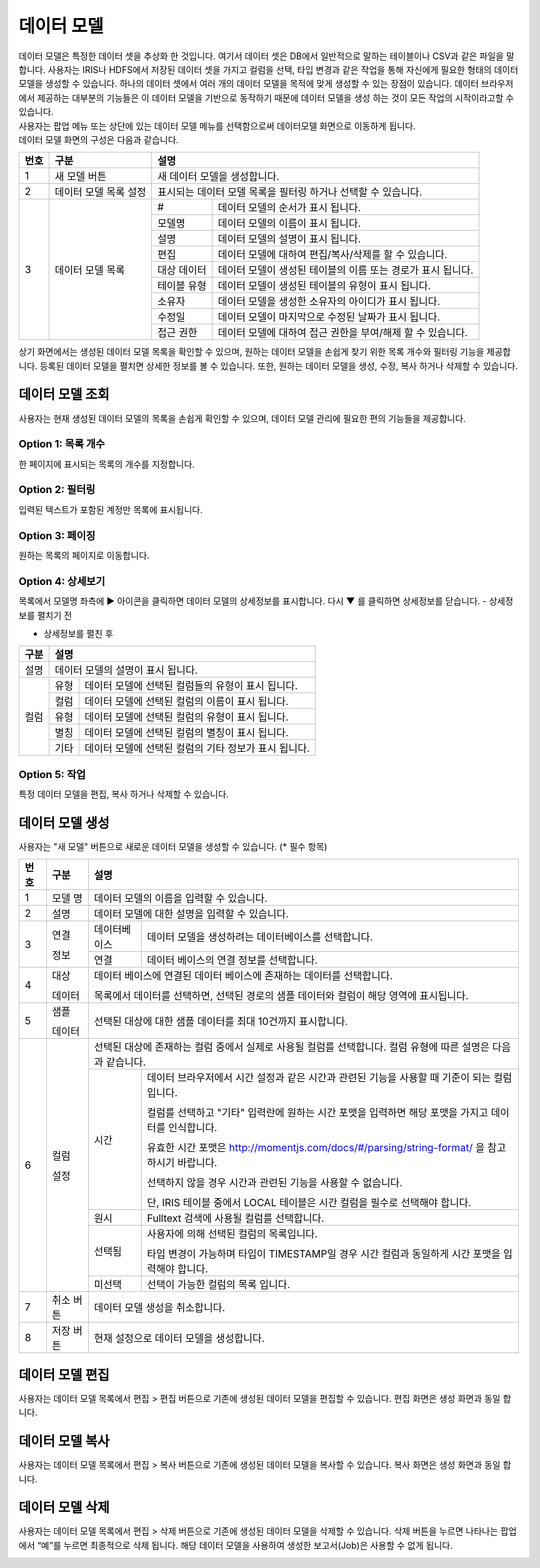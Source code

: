 
_`데이터 모델`
========================================
| 데이터 모델은 특정한 데이터 셋을 추상화 한 것입니다. 여기서 데이터 셋은 DB에서 일반적으로 말하는 테이블이나 CSV과 같은 파일을 말합니다. 사용자는 IRIS나 HDFS에서 저장된 데이터 셋을 가지고 컬럼을  선택, 타입 변경과 같은 작업을 통해 자신에게 필요한 형태의 데이터 모델을 생성할 수 있습니다. 하나의 데이터 셋에서 여러 개의 데이터 모델을 목적에 맞게 생성할 수 있는 장점이 있습니다. 데이터 브라우저에서 제공하는 대부분의 기능들은 이 데이터 모델을 기반으로 동작하기 때문에 데이터 모델을 생성 하는 것이 모든 작업의 시작이라고할 수 있습니다.
| 사용자는 팝업 메뉴 또는 상단에 있는 데이터 모델 메뉴를 선택함으로써 데이터모델 화면으로 이동하게 됩니다.
| 데이터 모델 화면의 구성은 다음과 같습니다.

.. image:: ./images/ko/model_main.png



+--------+------------------------------------+---------------------------------------------------------------------------------------------------------------+
| 번호   | 구분                               | 설명                                                                                                          |
+========+====================================+===============================================================================================================+
| 1      | 새 모델 버튼                       | 새 데이터 모델을 생성합니다.                                                                                  |
+--------+------------------------------------+---------------------------------------------------------------------------------------------------------------+
| 2      | 데이터 모델 목록 설정              | 표시되는 데이터 모델 목록을 필터링 하거나 선택할 수 있습니다.                                                 |
+--------+------------------------------------+---------------------------+-----------------------------------------------------------------------------------+
| 3      | 데이터 모델 목록                   | #                         | 데이터 모델의 순서가 표시 됩니다.                                                 |
|        |                                    +---------------------------+-----------------------------------------------------------------------------------+
|        |                                    | 모델명                    | 데이터 모델의 이름이 표시 됩니다.                                                 |
|        |                                    +---------------------------+-----------------------------------------------------------------------------------+
|        |                                    | 설명                      | 데이터 모델의 설명이 표시 됩니다.                                                 |
|        |                                    +---------------------------+-----------------------------------------------------------------------------------+
|        |                                    | 편집                      | 데이터 모델에 대하여 편집/복사/삭제를 할 수 있습니다.                             |
|        |                                    +---------------------------+-----------------------------------------------------------------------------------+
|        |                                    | 대상 데이터               | 데이터 모델이 생성된 테이블의 이름 또는 경로가 표시 됩니다.                       |
|        |                                    +---------------------------+-----------------------------------------------------------------------------------+
|        |                                    | 테이블 유형               | 데이터 모델이 생성된 테이블의 유형이 표시 됩니다.                                 |
|        |                                    +---------------------------+-----------------------------------------------------------------------------------+
|        |                                    | 소유자                    | 데이터 모델을 생성한 소유자의 아이디가 표시 됩니다.                               |
|        |                                    +---------------------------+-----------------------------------------------------------------------------------+
|        |                                    | 수정일                    | 데이터 모델이 마지막으로 수정된 날짜가 표시 됩니다.                               |
|        |                                    +---------------------------+-----------------------------------------------------------------------------------+
|        |                                    | 접근 권한                 | 데이터 모델에 대하여 접근 권한을 부여/해제 할 수 있습니다.                        |
+--------+------------------------------------+---------------------------+-----------------------------------------------------------------------------------+

상기 화면에서는 생성된 데이터 모델 목록을 확인할 수 있으며, 원하는 데이터 모델을 손쉽게 찾기 위한 목록 개수와 필터링 기능을 제공합니다. 등록된 데이터 모델을 펼치면 상세한 정보를 볼 수 있습니다. 또한, 원하는 데이터 모델을 생성, 수정, 복사 하거나 삭제할 수 있습니다.

_`데이터 모델 조회`
----------------------------------------
사용자는 현재 생성된 데이터 모델의 목록을 손쉽게 확인할 수 있으며, 데이터 모델 관리에 필요한 편의 기능들을 제공합니다.


Option 1: 목록 개수
~~~~~~~~~~~~~~~~~~~~~~~~~~~~~~~~~~~~~~
한 페이지에 표시되는 목록의 개수를 지정합니다.

.. image:: ./images/ko/grid_ctrl_01.png


Option 2: 필터링
~~~~~~~~~~~~~~~~~~~~~~~~~~~~~~~~~~~~~~
입력된 텍스트가 포함된 계정만 목록에 표시됩니다.

.. image:: ./images/ko/grid_ctrl_02.png


Option 3: 페이징
~~~~~~~~~~~~~~~~~~~~~~~~~~~~~~~~~~~~~~
원하는 목록의 페이지로 이동합니다.

.. image:: ./images/ko/grid_ctrl_03.png


Option 4: 상세보기
~~~~~~~~~~~~~~~~~~~~~~~~~~~~~~~~~~~~~~
목록에서 모델명 좌측에 ▶ 아이콘을 클릭하면 데이터 모델의 상세정보를 표시합니다. 다시 ▼ 를 클릭하면 상세정보를 닫습니다.
- 상세정보를 펼치기 전

.. image:: ./images/ko/model_grid_expand_01.png

- 상세정보를 펼친 후

.. image:: ./images/ko/model_grid_expand_02.png

+------------------------------------+---------------------------------------------------------------------------------------------------------------+
| 구분                               | 설명                                                                                                          |
+====================================+===============================================================================================================+
| 설명                               | 데이터 모델의 설명이 표시 됩니다.                                                                             |
+------------------------------------+---------------------------+-----------------------------------------------------------------------------------+
| 컬럼                               | 유형                      | 데이터 모델에 선택된 컬럼들의 유형이 표시 됩니다.                                 |
|                                    +---------------------------+-----------------------------------------------------------------------------------+
|                                    | 컬럼                      | 데이터 모델에 선택된 컬럼의 이름이 표시 됩니다.                                   |
|                                    +---------------------------+-----------------------------------------------------------------------------------+
|                                    | 유형                      | 데이터 모델에 선택된 컬럼의 유형이 표시 됩니다.                                   |
|                                    +---------------------------+-----------------------------------------------------------------------------------+
|                                    | 별칭                      | 데이터 모델에 선택된 컬럼의 별칭이 표시 됩니다.                                   |
|                                    +---------------------------+-----------------------------------------------------------------------------------+
|                                    | 기타                      | 데이터 모델에 선택된 컬럼의 기타 정보가 표시 됩니다.                              |
+------------------------------------+---------------------------+-----------------------------------------------------------------------------------+



Option 5: 작업
~~~~~~~~~~~~~~~~~~~~~~~~~~~~~~~~~~~~~~
특정 데이터 모델을 편집, 복사 하거나 삭제할 수 있습니다.

.. image:: ./images/ko/model_grid_menu.png




_`데이터 모델 생성`
----------------------------------------
사용자는 "새 모델" 버튼으로 새로운 데이터 모델을 생성할 수 있습니다. (* 필수 항목)

.. image:: ./images/ko/model_new_dialog.png

+--------+----------------------+-------------------------------------------------------------------------------------------------------------------------------------------------------------------------------------------------------------------------+
| 번호   | 구분                 | 설명                                                                                                                                                                                                                    |
+========+======================+=========================================================================================================================================================================================================================+
| 1      | 모델 명              | 데이터 모델의 이름을 입력할 수 있습니다.                                                                                                                                                                                |
+--------+----------------------+-------------------------------------------------------------------------------------------------------------------------------------------------------------------------------------------------------------------------+
| 2      | 설명                 | 데이터 모델에 대한 설명을 입력할 수 있습니다.                                                                                                                                                                           |
+--------+----------------------+-----------------------+-------------------------------------------------------------------------------------------------------------------------------------------------------------------------------------------------+
| 3      | 연결                 | 데이터베이스          | 데이터 모델을 생성하려는 데이터베이스를 선택합니다.                                                                                                                                             |
|        |                      +-----------------------+-------------------------------------------------------------------------------------------------------------------------------------------------------------------------------------------------+
|        | 정보                 | 연결                  | 데이터 베이스의 연결 정보를 선택합니다.                                                                                                                                                         |
+--------+----------------------+-----------------------+-------------------------------------------------------------------------------------------------------------------------------------------------------------------------------------------------+
| 4      | 대상                 | 데이터 베이스에 연결된 데이터 베이스에 존재하는 데이터를 선택합니다.                                                                                                                                                    |
|        |                      |                                                                                                                                                                                                                         |            
|        | 데이터               | 목록에서 데이터를 선택하면, 선택된 경로의 샘플 데이터와 컬럼이 해당 영역에 표시됩니다.                                                                                                                                  |
+--------+----------------------+-------------------------------------------------------------------------------------------------------------------------------------------------------------------------------------------------------------------------+
| 5      | 샘플                 | 선택된 대상에 대한 샘플 데이터를 최대 10건까지 표시합니다.                                                                                                                                                              |
|        |                      |                                                                                                                                                                                                                         |            
|        | 데이터               |                                                                                                                                                                                                                         |            
+--------+----------------------+-------------------------------------------------------------------------------------------------------------------------------------------------------------------------------------------------------------------------+
| 6      | 컬럼                 | 선택된 대상에 존재하는 컬럼 중에서 실제로 사용될 컬럼를 선택합니다. 컬럼 유형에 따른 설명은 다음과 같습니다.                                                                                                            |
|        |                      +-----------------------+-------------------------------------------------------------------------------------------------------------------------------------------------------------------------------------------------+
|        | 설정                 | 시간                  | 데이터 브라우저에서 시간 설정과 같은 시간과 관련된 기능을 사용할 때 기준이 되는 컬럼 입니다.                                                                                                    |     
|        |                      |                       |                                                                                                                                                                                                 |            
|        |                      |                       | 컬럼를 선택하고 "기타" 입력란에 원하는 시간 포맷을 입력하면 해당 포맷을 가지고 데이터를 인식합니다.                                                                                             | 
|        |                      |                       |                                                                                                                                                                                                 |            
|        |                      |                       | 유효한 시간 포맷은 http://momentjs.com/docs/#/parsing/string-format/ 을 참고하시기 바랍니다.                                                                                                    |
|        |                      |                       |                                                                                                                                                                                                 |            
|        |                      |                       | 선택하지 않을 경우 시간과 관련된 기능을 사용할 수 없습니다.                                                                                                                                     |
|        |                      |                       |                                                                                                                                                                                                 |            
|        |                      |                       | 단, IRIS 테이블 중에서 LOCAL 테이블은 시간 컬럼을 필수로 선택해야 합니다.                                                                                                                       |
|        |                      +-----------------------+-------------------------------------------------------------------------------------------------------------------------------------------------------------------------------------------------+
|        |                      | 원시                  | Fulltext 검색에 사용될 컬럼를 선택합니다.                                                                                                                                                       |
|        |                      +-----------------------+-------------------------------------------------------------------------------------------------------------------------------------------------------------------------------------------------+
|        |                      | 선택됨                | 사용자에 의해 선택된 컬럼의 목록입니다.                                                                                                                                                         |    
|        |                      |                       |                                                                                                                                                                                                 |            
|        |                      |                       | 타입 변경이 가능하며 타입이 TIMESTAMP일 경우 시간 컬럼과 동일하게 시간 포맷을 입력해야 합니다.                                                                                                  |
|        |                      +-----------------------+-------------------------------------------------------------------------------------------------------------------------------------------------------------------------------------------------+
|        |                      | 미선택                | 선택이 가능한 컬럼의 목록 입니다.                                                                                                                                                               |
+--------+----------------------+-----------------------+-------------------------------------------------------------------------------------------------------------------------------------------------------------------------------------------------+
| 7      | 취소 버튼            | 데이터 모델 생성을 취소합니다.                                                                                                                                                                                          |
+--------+----------------------+-----------------------+-------------------------------------------------------------------------------------------------------------------------------------------------------------------------------------------------+
| 8      | 저장 버튼            | 현재 설정으로 데이터 모델을 생성합니다.                                                                                                                                                                                 |
+--------+----------------------+-------------------------------------------------------------------------------------------------------------------------------------------------------------------------------------------------------------------------+


_`데이터 모델 편집`
----------------------------------------
사용자는 데이터 모델 목록에서 편집 > 편집 버튼으로 기존에 생성된 데이터 모델을 편집할 수 있습니다. 편집 화면은 생성 화면과 동일 합니다.

.. image:: ./images/ko/model_grid_edit_menu_01.png


_`데이터 모델 복사`
----------------------------------------
사용자는 데이터 모델 목록에서 편집 > 복사 버튼으로 기존에 생성된 데이터 모델을 복사할 수 있습니다. 복사 화면은 생성 화면과 동일 합니다.

.. image:: ./images/ko/model_grid_edit_menu_02.png


_`데이터 모델 삭제`
----------------------------------------
사용자는 데이터 모델 목록에서 편집 > 삭제 버튼으로 기존에 생성된 데이터 모델을 삭제할 수 있습니다. 삭제 버튼을 누르면 나타나는 팝업에서 “예”를 누르면 최종적으로 삭제 됩니다. 해당 데이터 모델을 사용하여 생성한 보고서(Job)은 사용할 수 없게 됩니다.

.. image:: ./images/ko/model_grid_edit_menu_03.png


